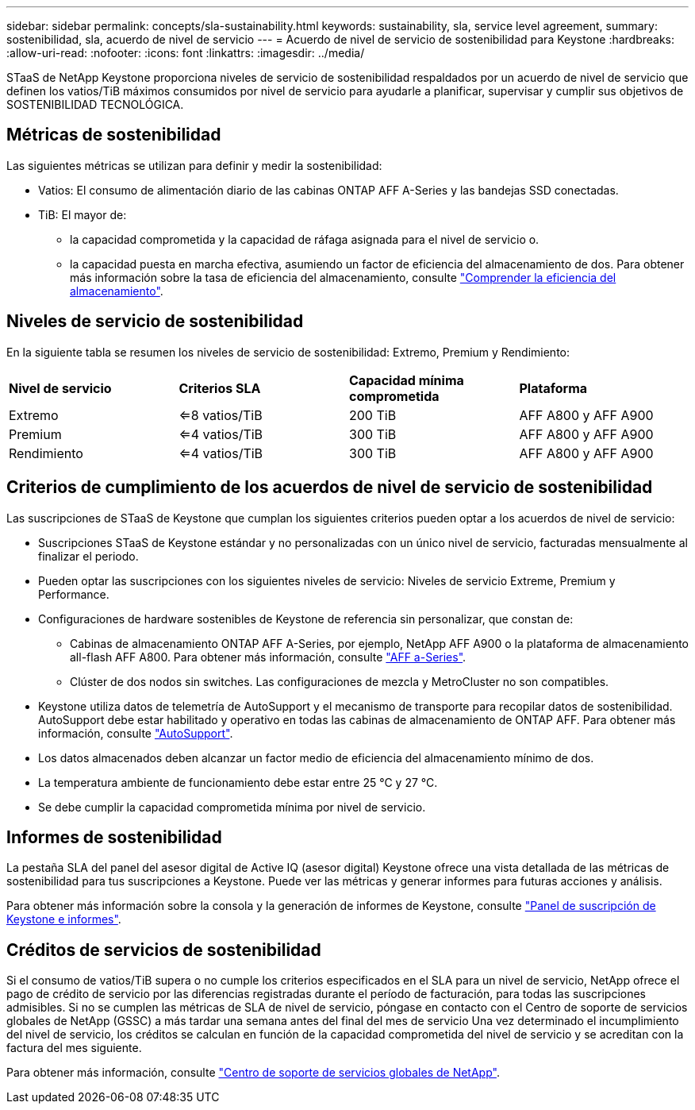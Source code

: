 ---
sidebar: sidebar 
permalink: concepts/sla-sustainability.html 
keywords: sustainability, sla, service level agreement, 
summary: sostenibilidad, sla, acuerdo de nivel de servicio 
---
= Acuerdo de nivel de servicio de sostenibilidad para Keystone
:hardbreaks:
:allow-uri-read: 
:nofooter: 
:icons: font
:linkattrs: 
:imagesdir: ../media/


[role="lead"]
STaaS de NetApp Keystone proporciona niveles de servicio de sostenibilidad respaldados por un acuerdo de nivel de servicio que definen los vatios/TiB máximos consumidos por nivel de servicio para ayudarle a planificar, supervisar y cumplir sus objetivos de SOSTENIBILIDAD TECNOLÓGICA.



== Métricas de sostenibilidad

Las siguientes métricas se utilizan para definir y medir la sostenibilidad:

* Vatios: El consumo de alimentación diario de las cabinas ONTAP AFF A-Series y las bandejas SSD conectadas.
* TiB: El mayor de:
+
** la capacidad comprometida y la capacidad de ráfaga asignada para el nivel de servicio o.
** la capacidad puesta en marcha efectiva, asumiendo un factor de eficiencia del almacenamiento de dos. Para obtener más información sobre la tasa de eficiencia del almacenamiento, consulte https://docs.netapp.com/us-en/active-iq/concept_overview_storage_efficiency.html["Comprender la eficiencia del almacenamiento"^].






== Niveles de servicio de sostenibilidad

En la siguiente tabla se resumen los niveles de servicio de sostenibilidad: Extremo, Premium y Rendimiento:

|===


| *Nivel de servicio* | *Criterios SLA* | *Capacidad mínima comprometida* | *Plataforma* 


 a| 
Extremo
| <=8 vatios/TiB | 200 TiB | AFF A800 y AFF A900 


 a| 
Premium
| <=4 vatios/TiB | 300 TiB | AFF A800 y AFF A900 


 a| 
Rendimiento
| <=4 vatios/TiB | 300 TiB | AFF A800 y AFF A900 
|===


== Criterios de cumplimiento de los acuerdos de nivel de servicio de sostenibilidad

Las suscripciones de STaaS de Keystone que cumplan los siguientes criterios pueden optar a los acuerdos de nivel de servicio:

* Suscripciones STaaS de Keystone estándar y no personalizadas con un único nivel de servicio, facturadas mensualmente al finalizar el periodo.
* Pueden optar las suscripciones con los siguientes niveles de servicio: Niveles de servicio Extreme, Premium y Performance.
* Configuraciones de hardware sostenibles de Keystone de referencia sin personalizar, que constan de:
+
** Cabinas de almacenamiento ONTAP AFF A-Series, por ejemplo, NetApp AFF A900 o la plataforma de almacenamiento all-flash AFF A800. Para obtener más información, consulte https://www.netapp.com/data-storage/aff-a-series["AFF a-Series"^].
** Clúster de dos nodos sin switches.
Las configuraciones de mezcla y MetroCluster no son compatibles.


* Keystone utiliza datos de telemetría de AutoSupport y el mecanismo de transporte para recopilar datos de sostenibilidad. AutoSupport debe estar habilitado y operativo en todas las cabinas de almacenamiento de ONTAP AFF. Para obtener más información, consulte https://docs.netapp.com/us-en/active-iq/concept_autosupport.html["AutoSupport"^].
* Los datos almacenados deben alcanzar un factor medio de eficiencia del almacenamiento mínimo de dos.
* La temperatura ambiente de funcionamiento debe estar entre 25 °C y 27 °C.
* Se debe cumplir la capacidad comprometida mínima por nivel de servicio.




== Informes de sostenibilidad

La pestaña SLA del panel del asesor digital de Active IQ (asesor digital) Keystone ofrece una vista detallada de las métricas de sostenibilidad para tus suscripciones a Keystone. Puede ver las métricas y generar informes para futuras acciones y análisis.

Para obtener más información sobre la consola y la generación de informes de Keystone, consulte link:../integrations/aiq-keystone-details.html["Panel de suscripción de Keystone e informes"].



== Créditos de servicios de sostenibilidad

Si el consumo de vatios/TiB supera o no cumple los criterios especificados en el SLA para un nivel de servicio, NetApp ofrece el pago de crédito de servicio por las diferencias registradas durante el período de facturación, para todas las suscripciones admisibles. Si no se cumplen las métricas de SLA de nivel de servicio, póngase en contacto con el Centro de soporte de servicios globales de NetApp (GSSC) a más tardar una semana antes del final del mes de servicio Una vez determinado el incumplimiento del nivel de servicio, los créditos se calculan en función de la capacidad comprometida del nivel de servicio y se acreditan con la factura del mes siguiente.

Para obtener más información, consulte link:../concepts/gssc.html["Centro de soporte de servicios globales de NetApp"].
